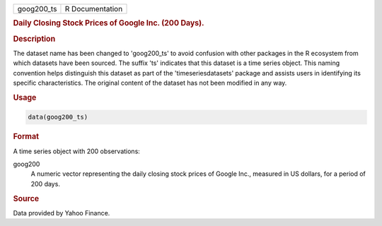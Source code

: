 .. container::

   .. container::

      ========== ===============
      goog200_ts R Documentation
      ========== ===============

      .. rubric:: Daily Closing Stock Prices of Google Inc. (200 Days).
         :name: daily-closing-stock-prices-of-google-inc.-200-days.

      .. rubric:: Description
         :name: description

      The dataset name has been changed to 'goog200_ts' to avoid
      confusion with other packages in the R ecosystem from which
      datasets have been sourced. The suffix 'ts' indicates that this
      dataset is a time series object. This naming convention helps
      distinguish this dataset as part of the 'timeseriesdatasets'
      package and assists users in identifying its specific
      characteristics. The original content of the dataset has not been
      modified in any way.

      .. rubric:: Usage
         :name: usage

      .. code:: R

         data(goog200_ts)

      .. rubric:: Format
         :name: format

      A time series object with 200 observations:

      goog200
         A numeric vector representing the daily closing stock prices of
         Google Inc., measured in US dollars, for a period of 200 days.

      .. rubric:: Source
         :name: source

      Data provided by Yahoo Finance.
